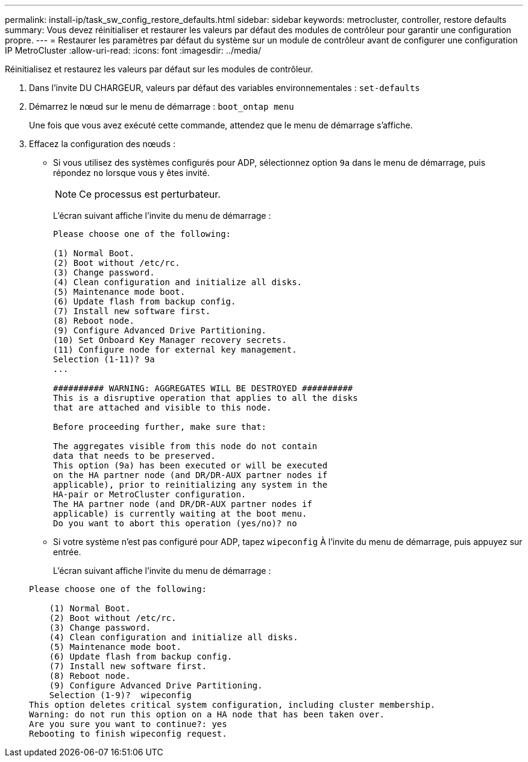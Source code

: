 ---
permalink: install-ip/task_sw_config_restore_defaults.html 
sidebar: sidebar 
keywords: metrocluster, controller, restore defaults 
summary: Vous devez réinitialiser et restaurer les valeurs par défaut des modules de contrôleur pour garantir une configuration propre. 
---
= Restaurer les paramètres par défaut du système sur un module de contrôleur avant de configurer une configuration IP MetroCluster
:allow-uri-read: 
:icons: font
:imagesdir: ../media/


[role="lead lead"]
Réinitialisez et restaurez les valeurs par défaut sur les modules de contrôleur.

. Dans l'invite DU CHARGEUR, valeurs par défaut des variables environnementales : `set-defaults`
. Démarrez le nœud sur le menu de démarrage : `boot_ontap menu`
+
Une fois que vous avez exécuté cette commande, attendez que le menu de démarrage s'affiche.

. Effacez la configuration des nœuds :
+
--
** Si vous utilisez des systèmes configurés pour ADP, sélectionnez option `9a` dans le menu de démarrage, puis répondez `no` lorsque vous y êtes invité.
+

NOTE: Ce processus est perturbateur.

+
L'écran suivant affiche l'invite du menu de démarrage :

+
[listing]
----

Please choose one of the following:

(1) Normal Boot.
(2) Boot without /etc/rc.
(3) Change password.
(4) Clean configuration and initialize all disks.
(5) Maintenance mode boot.
(6) Update flash from backup config.
(7) Install new software first.
(8) Reboot node.
(9) Configure Advanced Drive Partitioning.
(10) Set Onboard Key Manager recovery secrets.
(11) Configure node for external key management.
Selection (1-11)? 9a
...

########## WARNING: AGGREGATES WILL BE DESTROYED ##########
This is a disruptive operation that applies to all the disks
that are attached and visible to this node.

Before proceeding further, make sure that:

The aggregates visible from this node do not contain
data that needs to be preserved.
This option (9a) has been executed or will be executed
on the HA partner node (and DR/DR-AUX partner nodes if
applicable), prior to reinitializing any system in the
HA-pair or MetroCluster configuration.
The HA partner node (and DR/DR-AUX partner nodes if
applicable) is currently waiting at the boot menu.
Do you want to abort this operation (yes/no)? no
----


--
+
** Si votre système n'est pas configuré pour ADP, tapez `wipeconfig` À l'invite du menu de démarrage, puis appuyez sur entrée.
+
L'écran suivant affiche l'invite du menu de démarrage :

+
[listing]
----

Please choose one of the following:

    (1) Normal Boot.
    (2) Boot without /etc/rc.
    (3) Change password.
    (4) Clean configuration and initialize all disks.
    (5) Maintenance mode boot.
    (6) Update flash from backup config.
    (7) Install new software first.
    (8) Reboot node.
    (9) Configure Advanced Drive Partitioning.
    Selection (1-9)?  wipeconfig
This option deletes critical system configuration, including cluster membership.
Warning: do not run this option on a HA node that has been taken over.
Are you sure you want to continue?: yes
Rebooting to finish wipeconfig request.
----



